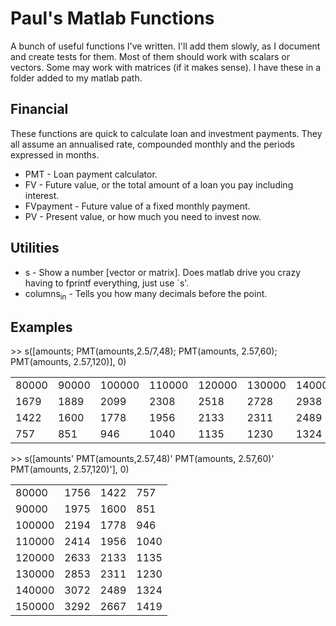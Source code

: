 * Paul's Matlab Functions

A bunch of useful functions I've written. I'll add them slowly, as I document and create tests for them. Most of them should work with scalars or vectors. Some may work with matrices (if it makes sense). I have these in a folder added to my matlab path.

** Financial
    These functions are quick to calculate loan and investment payments. They all assume an annualised 
    rate, compounded monthly and the periods expressed in months.
    - PMT - Loan payment calculator.
    - FV - Future value, or the total amount of a loan you pay including interest.
    - FVpayment - Future value of a fixed monthly payment.
    - PV - Present value, or how much you need to invest now.
** Utilities
    - s - Show a number [vector or matrix]. Does matlab drive you crazy having to fprintf everything, just use `s'.
    - columns_in - Tells you how many decimals before the point.
** Examples
>> s([amounts; PMT(amounts,2.5/7,48); PMT(amounts, 2.57,60); PMT(amounts, 2.57,120)], 0)
|  80000 |  90000 | 100000 | 110000 | 120000 | 130000 | 140000 | 150000 |
|   1679 |   1889 |   2099 |   2308 |   2518 |   2728 |   2938 |   3148 |
|   1422 |   1600 |   1778 |   1956 |   2133 |   2311 |   2489 |   2667 |
|    757 |    851 |    946 |   1040 |   1135 |   1230 |   1324 |   1419 |

>> s([amounts' PMT(amounts,2.57,48)' PMT(amounts, 2.57,60)' PMT(amounts, 2.57,120)'], 0)
|  80000 |   1756 |   1422 |    757 |
|  90000 |   1975 |   1600 |    851 |
| 100000 |   2194 |   1778 |    946 |
| 110000 |   2414 |   1956 |   1040 |
| 120000 |   2633 |   2133 |   1135 |
| 130000 |   2853 |   2311 |   1230 |
| 140000 |   3072 |   2489 |   1324 |
| 150000 |   3292 |   2667 |   1419 |
